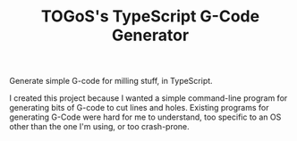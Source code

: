 #+TITLE: TOGoS's TypeScript G-Code Generator

Generate simple G-code for milling stuff, in TypeScript.

I created this project because I wanted a simple command-line program for generating bits of G-code to cut lines and holes.
Existing programs for generating G-Code were hard for me to understand,
too specific to an OS other than the one I'm using, or too crash-prone.
